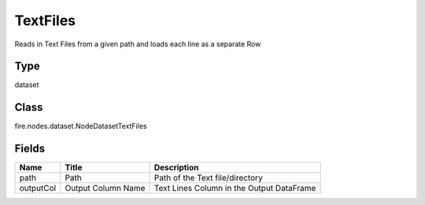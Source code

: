 
TextFiles
========== 

Reads in Text Files from a given path and loads each line as a separate Row

Type
---------- 

dataset

Class
---------- 

fire.nodes.dataset.NodeDatasetTextFiles

Fields
---------- 

+-----------+--------------------+-------------------------------------------+
| Name      | Title              | Description                               |
+===========+====================+===========================================+
| path      | Path               | Path of the Text file/directory           |
+-----------+--------------------+-------------------------------------------+
| outputCol | Output Column Name | Text Lines Column in the Output DataFrame |
+-----------+--------------------+-------------------------------------------+